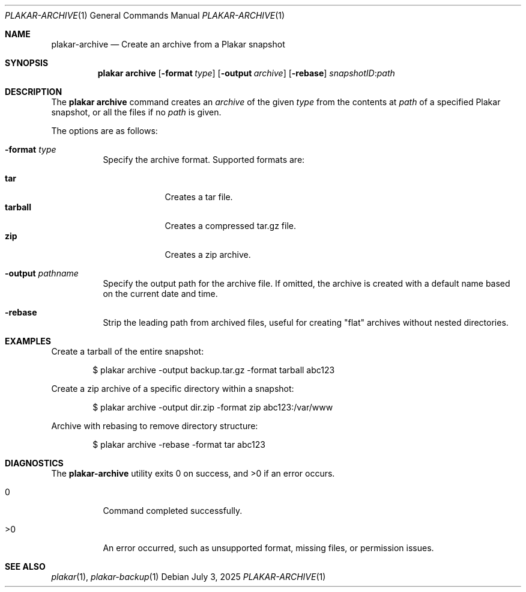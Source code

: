 .Dd July 3, 2025
.Dt PLAKAR-ARCHIVE 1
.Os
.Sh NAME
.Nm plakar-archive
.Nd Create an archive from a Plakar snapshot
.Sh SYNOPSIS
.Nm plakar archive
.Op Fl format Ar type
.Op Fl output Ar archive
.Op Fl rebase
.Ar snapshotID : Ns Ar path
.Sh DESCRIPTION
The
.Nm plakar archive
command creates an
.Ar archive
of the given
.Ar type
from the contents at
.Ar path
of a specified Plakar snapshot, or all the files if no
.Ar path
is given.
.Pp
The options are as follows:
.Bl -tag -width Ds
.It Fl format Ar type
Specify the archive format.
Supported formats are:
.Pp
.Bl -tag -width tarball -compact
.It Cm tar
Creates a tar file.
.It Cm tarball
Creates a compressed tar.gz file.
.It Cm zip
Creates a zip archive.
.El
.It Fl output Ar pathname
Specify the output path for the archive file.
If omitted, the archive is created with a default name based on the
current date and time.
.It Fl rebase
Strip the leading path from archived files, useful for creating "flat"
archives without nested directories.
.El
.Sh EXAMPLES
Create a tarball of the entire snapshot:
.Bd -literal -offset indent
$ plakar archive -output backup.tar.gz -format tarball abc123
.Ed
.Pp
Create a zip archive of a specific directory within a snapshot:
.Bd -literal -offset indent
$ plakar archive -output dir.zip -format zip abc123:/var/www
.Ed
.Pp
Archive with rebasing to remove directory structure:
.Bd -literal -offset indent
$ plakar archive -rebase -format tar abc123
.Ed
.Sh DIAGNOSTICS
.Ex -std
.Bl -tag -width Ds
.It 0
Command completed successfully.
.It >0
An error occurred, such as unsupported format, missing files, or
permission issues.
.El
.Sh SEE ALSO
.Xr plakar 1 ,
.Xr plakar-backup 1
